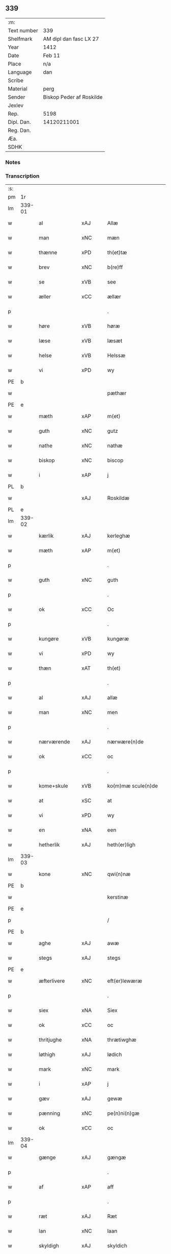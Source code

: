 ** 339
| :m:         |                          |
| Text number | 339                      |
| Shelfmark   | AM dipl dan fasc LX 27   |
| Year        | 1412                     |
| Date        | Feb 11                   |
| Place       | n/a                      |
| Language    | dan                      |
| Scribe      |                          |
| Material    | perg                     |
| Sender      | Biskop Peder af Roskilde |
| Jexlev      |                          |
| Rep.        | 5198                     |
| Dipl. Dan.  | 14120211001              |
| Reg. Dan.   |                          |
| Æa.         |                          |
| SDHK        |                          |

*** Notes


*** Transcription
| :s: |        |               |     |   |   |                      |                |   |   |   |   |     |   |   |   |        |
| pm  | 1r     |               |     |   |   |                      |                |   |   |   |   |     |   |   |   |        |
| lm  | 339-01 |               |     |   |   |                      |                |   |   |   |   |     |   |   |   |        |
| w   |        | al            | xAJ |   |   | Allæ                 | Allæ           |   |   |   |   | dan |   |   |   | 339-01 |
| w   |        | man           | xNC |   |   | mæn                  | mæ            |   |   |   |   | dan |   |   |   | 339-01 |
| w   |        | thænne        | xPD |   |   | th(et)tæ             | th̅ꝫtæ          |   |   |   |   | dan |   |   |   | 339-01 |
| w   |        | brev          | xNC |   |   | b(re)ff              | b̅ff            |   |   |   |   | dan |   |   |   | 339-01 |
| w   |        | se            | xVB |   |   | see                  | ſee            |   |   |   |   | dan |   |   |   | 339-01 |
| w   |        | æller         | xCC |   |   | ællær                | ællær          |   |   |   |   | dan |   |   |   | 339-01 |
| p   |        |               |     |   |   | .                    | .              |   |   |   |   | dan |   |   |   | 339-01 |
| w   |        | høre          | xVB |   |   | høræ                 | høꝛæ           |   |   |   |   | dan |   |   |   | 339-01 |
| w   |        | læse          | xVB |   |   | læsæt                | læſæt          |   |   |   |   | dan |   |   |   | 339-01 |
| w   |        | helse         | xVB |   |   | Helssæ               | Helſſæ         |   |   |   |   | dan |   |   |   | 339-01 |
| w   |        | vi            | xPD |   |   | wy                   | wẏ             |   |   |   |   | dan |   |   |   | 339-01 |
| PE  | b      |               |     |   |   |                      |                |   |   |   |   |     |   |   |   |        |
| w   |        |               |     |   |   | pæthær               | pæthær         |   |   |   |   | dan |   |   |   | 339-01 |
| PE  | e      |               |     |   |   |                      |                |   |   |   |   |     |   |   |   |        |
| w   |        | mæth          | xAP |   |   | m(et)                | mꝫ             |   |   |   |   | dan |   |   |   | 339-01 |
| w   |        | guth          | xNC |   |   | gutz                 | gutz           |   |   |   |   | dan |   |   |   | 339-01 |
| w   |        | nathe         | xNC |   |   | nathæ                | nathæ          |   |   |   |   | dan |   |   |   | 339-01 |
| w   |        | biskop        | xNC |   |   | biscop               | bıſcop         |   |   |   |   | dan |   |   |   | 339-01 |
| w   |        | i             | xAP |   |   | j                    | j              |   |   |   |   | dan |   |   |   | 339-01 |
| PL  | b      |               |     |   |   |                      |                |   |   |   |   |     |   |   |   |        |
| w   |        |               | xAJ |   |   | Roskildæ             | Roſkıldæ       |   |   |   |   | dan |   |   |   | 339-01 |
| PL  | e      |               |     |   |   |                      |                |   |   |   |   |     |   |   |   |        |
| lm  | 339-02 |               |     |   |   |                      |                |   |   |   |   |     |   |   |   |        |
| w   |        | kærlik        | xAJ |   |   | kerleghæ             | kerleghæ       |   |   |   |   | dan |   |   |   | 339-02 |
| w   |        | mæth          | xAP |   |   | m(et)                | mꝫ             |   |   |   |   | dan |   |   |   | 339-02 |
| p   |        |               |     |   |   | .                    | .              |   |   |   |   | dan |   |   |   | 339-02 |
| w   |        | guth          | xNC |   |   | guth                 | guth           |   |   |   |   | dan |   |   |   | 339-02 |
| p   |        |               |     |   |   | .                    | .              |   |   |   |   | dan |   |   |   | 339-02 |
| w   |        | ok            | xCC |   |   | Oc                   | Oc             |   |   |   |   | dan |   |   |   | 339-02 |
| p   |        |               |     |   |   | .                    | .              |   |   |   |   | dan |   |   |   | 339-02 |
| w   |        | kungøre       | xVB |   |   | kungøræ              | kungøꝛæ        |   |   |   |   | dan |   |   |   | 339-02 |
| w   |        | vi            | xPD |   |   | wy                   | wy             |   |   |   |   | dan |   |   |   | 339-02 |
| w   |        | thæn          | xAT |   |   | th(et)               | thꝫ            |   |   |   |   | dan |   |   |   | 339-02 |
| p   |        |               |     |   |   | .                    | .              |   |   |   |   | dan |   |   |   | 339-02 |
| w   |        | al            | xAJ |   |   | allæ                 | allæ           |   |   |   |   | dan |   |   |   | 339-02 |
| w   |        | man           | xNC |   |   | men                  | me            |   |   |   |   | dan |   |   |   | 339-02 |
| p   |        |               |     |   |   | .                    | .              |   |   |   |   | dan |   |   |   | 339-02 |
| w   |        | nærværende    | xAJ |   |   | nærwære(n)de         | nærwæꝛe̅de      |   |   |   |   | dan |   |   |   | 339-02 |
| w   |        | ok            | xCC |   |   | oc                   | oc             |   |   |   |   | dan |   |   |   | 339-02 |
| p   |        |               |     |   |   | .                    | .              |   |   |   |   | dan |   |   |   | 339-02 |
| w   |        | kome+skule    | xVB |   |   | ko(m)mæ scule(n)de   | ko̅mæ ſcule̅de   |   |   |   |   | dan |   |   |   | 339-02 |
| w   |        | at            | xSC |   |   | at                   | at             |   |   |   |   | dan |   |   |   | 339-02 |
| w   |        | vi            | xPD |   |   | wy                   | wẏ             |   |   |   |   | dan |   |   |   | 339-02 |
| w   |        | en            | xNA |   |   | een                  | ee            |   |   |   |   | dan |   |   |   | 339-02 |
| w   |        | hetherlik     | xAJ |   |   | heth(er)ligh         | hethligh      |   |   |   |   | dan |   |   |   | 339-02 |
| lm  | 339-03 |               |     |   |   |                      |                |   |   |   |   |     |   |   |   |        |
| w   |        | kone          | xNC |   |   | qwi(n)næ             | qwı̅næ          |   |   |   |   | dan |   |   |   | 339-03 |
| PE  | b      |               |     |   |   |                      |                |   |   |   |   |     |   |   |   |        |
| w   |        |               |     |   |   | kerstinæ             | kerſtınæ       |   |   |   |   | dan |   |   |   | 339-03 |
| PE  | e      |               |     |   |   |                      |                |   |   |   |   |     |   |   |   |        |
| p   |        |               |     |   |   | /                    | /              |   |   |   |   | dan |   |   |   | 339-03 |
| PE  | b      |               |     |   |   |                      |                |   |   |   |   |     |   |   |   |        |
| w   |        | aghe          | xAJ |   |   | awæ                  | awæ            |   |   |   |   | dan |   |   |   | 339-03 |
| w   |        | stegs         | xAJ |   |   | stegs                | ſteg          |   |   |   |   | dan |   |   |   | 339-03 |
| PE  | e      |               |     |   |   |                      |                |   |   |   |   |     |   |   |   |        |
| w   |        | æfterlivere   | xNC |   |   | eft(er)lewæræ        | eftlewæræ     |   |   |   |   | dan |   |   |   | 339-03 |
| p   |        |               |     |   |   | .                    | .              |   |   |   |   | dan |   |   |   | 339-03 |
| w   |        | siex          | xNA |   |   | Siex                 | iex           |   |   |   |   | dan |   |   |   | 339-03 |
| w   |        | ok            | xCC |   |   | oc                   | oc             |   |   |   |   | dan |   |   |   | 339-03 |
| w   |        | thritjughe    | xNA |   |   | thrætiwghæ           | thrætıwghæ     |   |   |   |   | dan |   |   |   | 339-03 |
| w   |        | løthigh       | xAJ |   |   | lødich               | lødıch         |   |   |   |   | dan |   |   |   | 339-03 |
| w   |        | mark          | xNC |   |   | mark                 | mark           |   |   |   |   | dan |   |   |   | 339-03 |
| w   |        | i             | xAP |   |   | j                    | j              |   |   |   |   | dan |   |   |   | 339-03 |
| w   |        | gæv           | xAJ |   |   | gewæ                 | gewæ           |   |   |   |   | dan |   |   |   | 339-03 |
| w   |        | pænning       | xNC |   |   | pe(n)ni(n)gæ         | pe̅nı̅gæ         |   |   |   |   | dan |   |   |   | 339-03 |
| w   |        | ok            | xCC |   |   | oc                   | oc             |   |   |   |   | dan |   |   |   | 339-03 |
| lm  | 339-04 |               |     |   |   |                      |                |   |   |   |   |     |   |   |   |        |
| w   |        | gænge         | xAJ |   |   | gængæ                | gængæ          |   |   |   |   | dan |   |   |   | 339-04 |
| p   |        |               |     |   |   | .                    | .              |   |   |   |   | dan |   |   |   | 339-04 |
| w   |        | af            | xAP |   |   | aff                  | aff            |   |   |   |   | dan |   |   |   | 339-04 |
| p   |        |               |     |   |   | .                    | .              |   |   |   |   | dan |   |   |   | 339-04 |
| w   |        | ræt           | xAJ |   |   | Ræt                  | Ræt            |   |   |   |   | dan |   |   |   | 339-04 |
| w   |        | lan           | xNC |   |   | laan                 | laa           |   |   |   |   | dan |   |   |   | 339-04 |
| w   |        | skyldigh      | xAJ |   |   | skyldich             | ſkyldıch       |   |   |   |   | dan |   |   |   | 339-04 |
| w   |        | at            | xIM |   |   | at                   | at             |   |   |   |   | dan |   |   |   | 339-04 |
| p   |        |               |     |   |   | .                    | .              |   |   |   |   | dan |   |   |   | 339-04 |
| w   |        | være          | xVB |   |   | waræ                 | waræ           |   |   |   |   | dan |   |   |   | 339-04 |
| p   |        |               |     |   |   | .                    | .              |   |   |   |   | dan |   |   |   | 339-04 |
| w   |        | i             | xAP |   |   | j                    | j              |   |   |   |   | dan |   |   |   | 339-04 |
| w   |        | sva           | xAV |   |   | Swo                  | wo            |   |   |   |   | dan |   |   |   | 339-04 |
| p   |        |               |     |   |   | .                    | .              |   |   |   |   | dan |   |   |   | 339-04 |
| w   |        | mate          | xNC |   |   | modæ                 | modæ           |   |   |   |   | dan |   |   |   | 339-04 |
| p   |        |               |     |   |   | .                    | .              |   |   |   |   | dan |   |   |   | 339-04 |
| w   |        | at            | xCS |   |   | at                   | at             |   |   |   |   | dan |   |   |   | 339-04 |
| p   |        |               |     |   |   | .                    | .              |   |   |   |   | dan |   |   |   | 339-04 |
| w   |        | vi            | xPD |   |   | wy                   | wẏ             |   |   |   |   | dan |   |   |   | 339-04 |
| w   |        | æller         | xCC |   |   | ællær                | ællær          |   |   |   |   | dan |   |   |   | 339-04 |
| w   |        | var           | xPD |   |   | woræ                 | woræ           |   |   |   |   | dan |   |   |   | 339-04 |
| p   |        |               |     |   |   | .                    | .              |   |   |   |   | dan |   |   |   | 339-04 |
| w   |        | æfterkomere   | xNC |   |   | eft(er)ko(m)mæræ     | eftko̅mæræ     |   |   |   |   | dan |   |   |   | 339-04 |
| w   |        | hun           | xPD |   |   | he(n)ne              | he̅ne           |   |   |   |   | dan |   |   |   | 339-04 |
| w   |        | æller         | xCC |   |   | ællær                | ællær          |   |   |   |   | dan |   |   |   | 339-04 |
| lm  | 339-05 |               |     |   |   |                      |                |   |   |   |   |     |   |   |   |        |
| w   |        | hun           | xPD |   |   | he(n)næs             | he̅næ          |   |   |   |   | dan |   |   |   | 339-05 |
| w   |        | arving        | xNC |   |   | arwi(n)ngæ           | arwı̅ngæ        |   |   |   |   | dan |   |   |   | 339-05 |
| p   |        |               |     |   |   | .                    | .              |   |   |   |   | dan |   |   |   | 339-05 |
| w   |        | skule         | xVB |   |   | sculæ                | ſculæ          |   |   |   |   | dan |   |   |   | 339-05 |
| w   |        | berethe       | xVB |   |   | berethæ              | berethæ        |   |   |   |   | dan |   |   |   | 339-05 |
| w   |        | ok            | xCC |   |   | oc                   | oc             |   |   |   |   | dan |   |   |   | 339-05 |
| p   |        |               |     |   |   | .                    | .              |   |   |   |   | dan |   |   |   | 339-05 |
| w   |        | betale        | xVB |   |   | betalæ               | betalæ         |   |   |   |   | dan |   |   |   | 339-05 |
| w   |        | thæn          | xAT |   |   | the                  | the            |   |   |   |   | dan |   |   |   | 339-05 |
| p   |        |               |     |   |   | .                    | .              |   |   |   |   | dan |   |   |   | 339-05 |
| w   |        | fornævnd      | xAJ |   |   | for(nefnde)          | foꝛͩͤ            |   |   |   |   | dan |   |   |   | 339-05 |
| p   |        |               |     |   |   | .                    | .              |   |   |   |   | dan |   |   |   | 339-05 |
| w   |        | pænning       | xNC |   |   | pe(n)ni(n)gæ         | pe̅nı̅gæ         |   |   |   |   | dan |   |   |   | 339-05 |
| w   |        | sankte        | xAJ |   |   | Sanctæ               | anctæ         |   |   |   |   | dan |   |   |   | 339-05 |
| w   |        |               | xNP |   |   | michiæls             | michıæl       |   |   |   |   | dan |   |   |   | 339-05 |
| w   |        | dagh          | xNC |   |   | daw                  | daw            |   |   |   |   | dan |   |   |   | 339-05 |
| p   |        |               |     |   |   | .                    | .              |   |   |   |   | dan |   |   |   | 339-05 |
| w   |        | sum           | xAV |   |   | som                  | ſom            |   |   |   |   | dan |   |   |   | 339-05 |
| w   |        | nu            | xAV |   |   | nw                   | nw             |   |   |   |   | dan |   |   |   | 339-05 |
| p   |        |               |     |   |   | .                    | .              |   |   |   |   | dan |   |   |   | 339-05 |
| w   |        | næst          | xAJ |   |   | næst                 | næſt           |   |   |   |   | dan |   |   |   | 339-05 |
| lm  | 339-06 |               |     |   |   |                      |                |   |   |   |   |     |   |   |   |        |
| w   |        | kome          | xVB |   |   | ko(m)mær             | ko̅mær          |   |   |   |   | dan |   |   |   | 339-06 |
| p   |        |               |     |   |   | .                    | .              |   |   |   |   | dan |   |   |   | 339-06 |
| w   |        | for           | xAP |   |   | for                  | foꝛ            |   |   |   |   | dan |   |   |   | 339-06 |
| w   |        | hvilik        | xPD |   |   | hwilkæ               | hwilkæ         |   |   |   |   | dan |   |   |   | 339-06 |
| p   |        |               |     |   |   | .                    | .              |   |   |   |   | dan |   |   |   | 339-06 |
| w   |        | pænning       | xNC |   |   | pe(n)ni(n)gæ         | pe̅nı̅gæ         |   |   |   |   | dan |   |   |   | 339-06 |
| w   |        | pantsætje     | xVB |   |   | Pantsættæ            | Pantſættæ      |   |   |   |   | dan |   |   |   | 339-06 |
| w   |        | vi            | xPD |   |   | wy                   | wẏ             |   |   |   |   | dan |   |   |   | 339-06 |
| w   |        | mæth          | xAP |   |   | m(et)                | mꝫ             |   |   |   |   | dan |   |   |   | 339-06 |
| p   |        |               |     |   |   | .                    | .              |   |   |   |   | dan |   |   |   | 339-06 |
| w   |        | thænne        | xAT |   |   | th(et)tæ             | th̅ꝫtæ          |   |   |   |   | dan |   |   |   | 339-06 |
| w   |        | var           | xPD |   |   | wort                 | woꝛt           |   |   |   |   | dan |   |   |   | 339-06 |
| p   |        |               |     |   |   | .                    | .              |   |   |   |   | dan |   |   |   | 339-06 |
| w   |        | open          | xAJ |   |   | opnæ                 | opnæ           |   |   |   |   | dan |   |   |   | 339-06 |
| w   |        | brev          | xNC |   |   | b(re)ff              | b̅ff            |   |   |   |   | dan |   |   |   | 339-06 |
| p   |        |               |     |   |   | .                    | .              |   |   |   |   | dan |   |   |   | 339-06 |
| w   |        | fornævnd      | xAJ |   |   | for(nefnde)          | foꝛͩͤ            |   |   |   |   | dan |   |   |   | 339-06 |
| p   |        |               |     |   |   | .                    | .              |   |   |   |   | dan |   |   |   | 339-06 |
| PE  | b      |               |     |   |   |                      |                |   |   |   |   |     |   |   |   |        |
| w   |        |               |     |   |   | kerstinæ             | kerſtinæ       |   |   |   |   | dan |   |   |   | 339-06 |
| w   |        |               |     |   |   | awæs                 | awæ           |   |   |   |   | dan |   |   |   | 339-06 |
| PE  | e      |               |     |   |   |                      |                |   |   |   |   |     |   |   |   |        |
| w   |        | var           | xPD |   |   | wort                 | woꝛt           |   |   |   |   | dan |   |   |   | 339-06 |
| lm  | 339-07 |               |     |   |   |                      |                |   |   |   |   |     |   |   |   |        |
| w   |        | goths         | xNC |   |   | gotz                 | gotz           |   |   |   |   | dan |   |   |   | 339-07 |
| w   |        | sva           | xAV |   |   | swo                  | ſwo            |   |   |   |   | dan |   |   |   | 339-07 |
| p   |        |               |     |   |   | .                    | .              |   |   |   |   | dan |   |   |   | 339-07 |
| w   |        | sum           | xAV |   |   | som                  | ſom            |   |   |   |   | dan |   |   |   | 339-07 |
| p   |        |               |     |   |   | .                    | .              |   |   |   |   | dan |   |   |   | 339-07 |
| w   |        | være          | xVB |   |   | ær                   | ær             |   |   |   |   | dan |   |   |   | 339-07 |
| p   |        |               |     |   |   | .                    | .              |   |   |   |   | dan |   |   |   | 339-07 |
| w   |        | en            | xNA |   |   | een                  | ee            |   |   |   |   | dan |   |   |   | 339-07 |
| w   |        | garth         | xNC |   |   | gardh                | gardh          |   |   |   |   | dan |   |   |   | 339-07 |
| w   |        | i             | xAP |   |   | j                    | j              |   |   |   |   | dan |   |   |   | 339-07 |
| PL  | b      |               |     |   |   |                      |                |   |   |   |   |     |   |   |   |        |
| w   |        |               |     |   |   | ølsiyæ               | ølſıẏæ         |   |   |   |   | dan |   |   |   | 339-07 |
| w   |        |               | xVB |   |   | maglæ                | maglæ          |   |   |   |   | dan |   |   |   | 339-07 |
| PL  | e      |               |     |   |   |                      |                |   |   |   |   |     |   |   |   |        |
| w   |        | i             | xAP |   |   | j                    | j              |   |   |   |   | dan |   |   |   | 339-07 |
| w   |        | hvilik        | xPD |   |   | hwilken              | hwılke        |   |   |   |   | dan |   |   |   | 339-07 |
| p   |        |               |     |   |   | .                    | .              |   |   |   |   | dan |   |   |   | 339-07 |
| w   |        | nu            | xAV |   |   | nw                   | nw             |   |   |   |   | dan |   |   |   | 339-07 |
| p   |        |               |     |   |   | .                    | .              |   |   |   |   | dan |   |   |   | 339-07 |
| w   |        | i             | xAP |   |   | j                    | j              |   |   |   |   | dan |   |   |   | 339-07 |
| w   |        | bo            | xVB |   |   | boor                 | booꝛ           |   |   |   |   | dan |   |   |   | 339-07 |
| PE  | b      |               |     |   |   |                      |                |   |   |   |   |     |   |   |   |        |
| w   |        |               |     |   |   | Jens                 | Jen           |   |   |   |   | dan |   |   |   | 339-07 |
| w   |        |               |     |   |   | patherss(øn).        | patherſ.      |   |   |   |   | dan |   |   |   | 339-07 |
| PE  | e      |               |     |   |   |                      |                |   |   |   |   |     |   |   |   |        |
| p   |        |               |     |   |   | /                    | /              |   |   |   |   | dan |   |   |   | 339-07 |
| w   |        | ok            | xCC |   |   | oc                   | oc             |   |   |   |   | dan |   |   |   | 339-07 |
| p   |        |               |     |   |   | .                    | .              |   |   |   |   | dan |   |   |   | 339-07 |
| w   |        | tvo           | xNA |   |   | two                  | two            |   |   |   |   | dan |   |   |   | 339-07 |
| p   |        |               |     |   |   | .                    | .              |   |   |   |   | dan |   |   |   | 339-07 |
| lm  | 339-08 |               |     |   |   |                      |                |   |   |   |   |     |   |   |   |        |
| w   |        | garth         | xNC |   |   | garthæ               | garthæ         |   |   |   |   | dan |   |   |   | 339-08 |
| p   |        |               |     |   |   | .                    | .              |   |   |   |   | dan |   |   |   | 339-08 |
| w   |        | i             | xAP |   |   | j                    | j              |   |   |   |   | dan |   |   |   | 339-08 |
| PL  | b      |               |     |   |   |                      |                |   |   |   |   |     |   |   |   |        |
| w   |        |               |     |   |   | skentswith           | ſkentſwith     |   |   |   |   | dan |   |   |   | 339-08 |
| w   |        |               |     |   |   | maglæ                | magl̅æ          |   |   |   |   | dan |   |   |   | 339-08 |
| PL  | e      |               |     |   |   |                      |                |   |   |   |   |     |   |   |   |        |
| w   |        | i             | xAP |   |   | j                    | j              |   |   |   |   | dan |   |   |   | 339-08 |
| w   |        | en            | xNA |   |   | een                  | ee            |   |   |   |   | dan |   |   |   | 339-08 |
| p   |        |               |     |   |   | .                    | .              |   |   |   |   | dan |   |   |   | 339-08 |
| w   |        | bo            | xVB |   |   | boor                 | booꝛ           |   |   |   |   | dan |   |   |   | 339-08 |
| PE  | b      |               |     |   |   |                      |                |   |   |   |   |     |   |   |   |        |
| w   |        |               |     |   |   | Jon                  | Jo            |   |   |   |   | dan |   |   |   | 339-08 |
| p   |        |               |     |   |   | .                    | .              |   |   |   |   | dan |   |   |   | 339-08 |
| w   |        | thythisk      | xAJ |   |   | thyisk               | thyiſk         |   |   |   |   | dan |   |   |   | 339-08 |
| PE  | e      |               |     |   |   |                      |                |   |   |   |   |     |   |   |   |        |
| p   |        |               |     |   |   | .                    | .              |   |   |   |   | dan |   |   |   | 339-08 |
| w   |        | ok            | xCC |   |   | oc                   | oc             |   |   |   |   | dan |   |   |   | 339-08 |
| p   |        |               |     |   |   | .                    | .              |   |   |   |   | dan |   |   |   | 339-08 |
| w   |        | i             | xAP |   |   | j                    | j              |   |   |   |   | dan |   |   |   | 339-08 |
| w   |        | thæn          | xAT |   |   | then                 | then           |   |   |   |   | dan |   |   |   | 339-08 |
| w   |        | anner         | xPD |   |   | an(n)æn              | an̅æn           |   |   |   |   | dan |   |   |   | 339-08 |
| PE  | b      |               |     |   |   |                      |                |   |   |   |   |     |   |   |   |        |
| w   |        |               |     |   |   | Jngemar              | Jngemar        |   |   |   |   | dan |   |   |   | 339-08 |
| PE  | e      |               |     |   |   |                      |                |   |   |   |   |     |   |   |   |        |
| w   |        | mæth          | xAP |   |   | meth                 | eth           |   |   |   |   | dan |   |   |   | 339-08 |
| p   |        |               |     |   |   | .                    | .              |   |   |   |   | dan |   |   |   | 339-08 |
| w   |        | al            | xAJ |   |   | all                  | all            |   |   |   |   | dan |   |   |   | 339-08 |
| p   |        |               |     |   |   | .                    | .              |   |   |   |   | dan |   |   |   | 339-08 |
| lm  | 339-09 |               |     |   |   |                      |                |   |   |   |   |     |   |   |   |        |
| w   |        | thæn          | xPD |   |   | thes                 | the           |   |   |   |   | dan |   |   |   | 339-09 |
| p   |        |               |     |   |   | .                    | .              |   |   |   |   | dan |   |   |   | 339-09 |
| w   |        | goths         | xNC |   |   | gotz                 | gotz           |   |   |   |   | dan |   |   |   | 339-09 |
| p   |        |               |     |   |   | .                    | .              |   |   |   |   | dan |   |   |   | 339-09 |
| w   |        | tillægjelse   | xNC |   |   | tilliggelssæ         | tıllıggelſſæ   |   |   |   |   | dan |   |   |   | 339-09 |
| w   |        | sva           | xAV |   |   | swo                  | ſwo            |   |   |   |   | dan |   |   |   | 339-09 |
| w   |        | sum           | xAV |   |   | so(m)                | ſo̅             |   |   |   |   | dan |   |   |   | 339-09 |
| p   |        |               |     |   |   | .                    | .              |   |   |   |   | dan |   |   |   | 339-09 |
| w   |        | være          | xVB |   |   | ær                   | ær             |   |   |   |   | dan |   |   |   | 339-09 |
| p   |        |               |     |   |   | .                    | .              |   |   |   |   | dan |   |   |   | 339-09 |
| w   |        | aker          | xNC |   |   | aghær                | aghær          |   |   |   |   | dan |   |   |   | 339-09 |
| p   |        |               |     |   |   | .                    | .              |   |   |   |   | dan |   |   |   | 339-09 |
| w   |        | ok            | xCC |   |   | oc                   | oc             |   |   |   |   | dan |   |   |   | 339-09 |
| p   |        |               |     |   |   | .                    | .              |   |   |   |   | dan |   |   |   | 339-09 |
| w   |        | æng           | xNC |   |   | æng                  | æng            |   |   |   |   | dan |   |   |   | 339-09 |
| p   |        |               |     |   |   | .                    | .              |   |   |   |   | dan |   |   |   | 339-09 |
| w   |        | skogh         | xNC |   |   | skow                 | ſkow           |   |   |   |   | dan |   |   |   | 339-09 |
| p   |        |               |     |   |   | .                    | .              |   |   |   |   | dan |   |   |   | 339-09 |
| w   |        | ok            | xCC |   |   | oc                   | oc             |   |   |   |   | dan |   |   |   | 339-09 |
| p   |        |               |     |   |   | .                    | .              |   |   |   |   | dan |   |   |   | 339-09 |
| w   |        | fiskevatn     | xNC |   |   | fiskæwatn            | fiſkæwa̅tn      |   |   |   |   | dan |   |   |   | 339-09 |
| w   |        | vat           | xAJ |   |   | wot                  | wot            |   |   |   |   | dan |   |   |   | 339-09 |
| p   |        |               |     |   |   | .                    | .              |   |   |   |   | dan |   |   |   | 339-09 |
| w   |        | ok            | xCC |   |   | oc                   | oc             |   |   |   |   | dan |   |   |   | 339-09 |
| p   |        |               |     |   |   | .                    | .              |   |   |   |   | dan |   |   |   | 339-09 |
| w   |        | thyr          | xAJ |   |   | thiwrt               | thiwrt         |   |   |   |   | dan |   |   |   | 339-09 |
| w   |        | hva           | xPD |   |   | hwat                 | hwat           |   |   |   |   | dan |   |   |   | 339-09 |
| lm  | 339-10 |               |     |   |   |                      |                |   |   |   |   |     |   |   |   |        |
| w   |        | thæn          | xAT |   |   | th(et)               | thꝫ            |   |   |   |   | dan |   |   |   | 339-10 |
| p   |        |               |     |   |   | .                    | .              |   |   |   |   | dan |   |   |   | 339-10 |
| w   |        | hældst        | xAV |   |   | helst                | helſt          |   |   |   |   | dan |   |   |   | 339-10 |
| p   |        |               |     |   |   | .                    | .              |   |   |   |   | dan |   |   |   | 339-10 |
| w   |        | hete          | xVB |   |   | hedær                | hedær          |   |   |   |   | dan |   |   |   | 339-10 |
| w   |        | æller         | xCC |   |   | æll(er)              | æll           |   |   |   |   | dan |   |   |   | 339-10 |
| w   |        | være          | xVB |   |   | ær                   | ær             |   |   |   |   | dan |   |   |   | 339-10 |
| p   |        |               |     |   |   | .                    | .              |   |   |   |   | dan |   |   |   | 339-10 |
| w   |        | ænge          | xPD |   |   | engte                | engte          |   |   |   |   | dan |   |   |   | 339-10 |
| p   |        |               |     |   |   | .                    | .              |   |   |   |   | dan |   |   |   | 339-10 |
| w   |        | undentaken    | xAJ |   |   | wndæntaghæt          | wndæntaghæt    |   |   |   |   | dan |   |   |   | 339-10 |
| w   |        | mæth          | xAP |   |   | meth                 | eth           |   |   |   |   | dan |   |   |   | 339-10 |
| p   |        |               |     |   |   | .                    | .              |   |   |   |   | dan |   |   |   | 339-10 |
| w   |        | svadan        | xAV |   |   | swo. daan            | ſwo. daa      |   |   |   |   | dan |   |   |   | 339-10 |
| w   |        | vilkor        | xNC |   |   | wilkoor              | wilkooꝛ        |   |   |   |   | dan |   |   |   | 339-10 |
| p   |        |               |     |   |   | .                    | .              |   |   |   |   | dan |   |   |   | 339-10 |
| w   |        | at            | xCS |   |   | at                   | at             |   |   |   |   | dan |   |   |   | 339-10 |
| p   |        |               |     |   |   | .                    | .              |   |   |   |   | dan |   |   |   | 339-10 |
| w   |        | være          | xVB |   |   | ær                   | ær             |   |   |   |   | dan |   |   |   | 339-10 |
| w   |        | thæn          | xAT |   |   | th(et)               | thꝫ            |   |   |   |   | dan |   |   |   | 339-10 |
| p   |        |               |     |   |   | .                    | .              |   |   |   |   | dan |   |   |   | 339-10 |
| w   |        | sva           | xAV |   |   | swo                  | ſwo            |   |   |   |   | dan |   |   |   | 339-10 |
| w   |        | at            | xCS |   |   | at                   | at             |   |   |   |   | dan |   |   |   | 339-10 |
| w   |        | vi            | xPD |   |   | wy                   | wẏ             |   |   |   |   | dan |   |   |   | 339-10 |
| lm  | 339-11 |               |     |   |   |                      |                |   |   |   |   |     |   |   |   |        |
| w   |        | thæn          | xAT |   |   | the                  | the            |   |   |   |   | dan |   |   |   | 339-11 |
| p   |        |               |     |   |   | .                    | .              |   |   |   |   | dan |   |   |   | 339-11 |
| w   |        | pænning       | xNC |   |   | pe(n)ni(n)gæ         | pe̅nı̅gæ         |   |   |   |   | dan |   |   |   | 339-11 |
| p   |        |               |     |   |   | /                    | /              |   |   |   |   | dan |   |   |   | 339-11 |
| w   |        | hun           | xPD |   |   | he(n)ne              | he̅ne           |   |   |   |   | dan |   |   |   | 339-11 |
| w   |        | ække          | xAV |   |   | ekke                 | ekke           |   |   |   |   | dan |   |   |   | 339-11 |
| p   |        |               |     |   |   | .                    | .              |   |   |   |   | dan |   |   |   | 339-11 |
| w   |        | betale        | xVB |   |   | betalæ               | betalæ         |   |   |   |   | dan |   |   |   | 339-11 |
| w   |        | upa           | xAP |   |   | pa                   | pa             |   |   |   |   | dan |   |   |   | 339-11 |
| p   |        |               |     |   |   | .                    | .              |   |   |   |   | dan |   |   |   | 339-11 |
| w   |        | thæn          | xAT |   |   | then                 | then           |   |   |   |   | dan |   |   |   | 339-11 |
| p   |        |               |     |   |   | .                    | .              |   |   |   |   | dan |   |   |   | 339-11 |
| w   |        | fornævnd      | xAJ |   |   | for(nefnde)          | foꝛͩͤ            |   |   |   |   | dan |   |   |   | 339-11 |
| w   |        | tith          | xNC |   |   | tiith                | tiith          |   |   |   |   | dan |   |   |   | 339-11 |
| w   |        | sum           | xPD |   |   | so(m)                | ſo̅             |   |   |   |   | dan |   |   |   | 339-11 |
| w   |        | fyr           | xAV |   |   | for(e)               | for           |   |   |   |   | dan |   |   |   | 339-11 |
| p   |        |               |     |   |   | .                    | .              |   |   |   |   | dan |   |   |   | 339-11 |
| w   |        | være          | xVB |   |   | ær                   | ær             |   |   |   |   | dan |   |   |   | 339-11 |
| w   |        | sæghje        | xVB |   |   | sact                 | ſact           |   |   |   |   | dan |   |   |   | 339-11 |
| p   |        |               |     |   |   | /                    | /              |   |   |   |   | dan |   |   |   | 339-11 |
| w   |        | tha           | xAV |   |   | tha                  | tha            |   |   |   |   | dan |   |   |   | 339-11 |
| w   |        | give          | xVB |   |   | giwæ                 | giwæ           |   |   |   |   | dan |   |   |   | 339-11 |
| w   |        | vi            | xPD |   |   | wy                   | wẏ             |   |   |   |   | dan |   |   |   | 339-11 |
| w   |        | hun           | xPD |   |   | he(n)ne              | he̅ne           |   |   |   |   | dan |   |   |   | 339-11 |
| p   |        |               |     |   |   | .                    | .              |   |   |   |   | dan |   |   |   | 339-11 |
| w   |        | ful           | xAJ |   |   | full                 | full           |   |   |   |   | dan |   |   |   | 339-11 |
| p   |        |               |     |   |   | .                    | .              |   |   |   |   | dan |   |   |   | 339-11 |
| w   |        | makt          | xNC |   |   | mact                 | mact           |   |   |   |   | dan |   |   |   | 339-11 |
| lm  | 339-12 |               |     |   |   |                      |                |   |   |   |   |     |   |   |   |        |
| w   |        | up            | xAV |   |   | op                   | op             |   |   |   |   | dan |   |   |   | 339-12 |
| w   |        | at            | xIM |   |   | at                   | at             |   |   |   |   | dan |   |   |   | 339-12 |
| p   |        |               |     |   |   | .                    | .              |   |   |   |   | dan |   |   |   | 339-12 |
| w   |        | bære          | xVB |   |   | bæræ                 | bæræ           |   |   |   |   | dan |   |   |   | 339-12 |
| p   |        |               |     |   |   | .                    | .              |   |   |   |   | dan |   |   |   | 339-12 |
| w   |        | landgilde     | xNC |   |   | landgilde            | landgılde      |   |   |   |   | dan |   |   |   | 339-12 |
| w   |        | frukt         | xNC |   |   | fruct                | fruct          |   |   |   |   | dan |   |   |   | 339-12 |
| p   |        |               |     |   |   | .                    | .              |   |   |   |   | dan |   |   |   | 339-12 |
| w   |        | ok            | xCC |   |   | oc                   | oc             |   |   |   |   | dan |   |   |   | 339-12 |
| p   |        |               |     |   |   | .                    | .              |   |   |   |   | dan |   |   |   | 339-12 |
| w   |        | skyld         | xNC |   |   | skyld                | ſkyld          |   |   |   |   | dan |   |   |   | 339-12 |
| w   |        | ok            | xCC |   |   | oc                   | oc             |   |   |   |   | dan |   |   |   | 339-12 |
| p   |        |               |     |   |   | .                    | .              |   |   |   |   | dan |   |   |   | 339-12 |
| w   |        | hva           | xPD |   |   | hwat                 | hwat           |   |   |   |   | dan |   |   |   | 339-12 |
| w   |        | thæn          | xAT |   |   | th(et)               | thꝫ            |   |   |   |   | dan |   |   |   | 339-12 |
| w   |        | fornævnd      | xAJ |   |   | for(nefde)           | foꝛͩͤ            |   |   |   |   | dan |   |   |   | 339-12 |
| w   |        | goths         | xNC |   |   | gotz                 | gotz           |   |   |   |   | dan |   |   |   | 339-12 |
| w   |        | rænte         | xNC |   |   | Ræntæ                | Ræntæ          |   |   |   |   | dan |   |   |   | 339-12 |
| w   |        | kunne         | xVB |   |   | kan                  | ka            |   |   |   |   | dan |   |   |   | 339-12 |
| w   |        | sva           | xAV |   |   | Swo                  | wo            |   |   |   |   | dan |   |   |   | 339-12 |
| w   |        | længe         | xAV |   |   | lenge                | lenge          |   |   |   |   | dan |   |   |   | 339-12 |
| p   |        |               |     |   |   | .                    | .              |   |   |   |   | dan |   |   |   | 339-12 |
| w   |        | til           | xAP |   |   | til                  | til            |   |   |   |   | dan |   |   |   | 339-12 |
| w   |        | vi            | xPD |   |   | wy                   | wy             |   |   |   |   | dan |   |   |   | 339-12 |
| p   |        |               |     |   |   | .                    | .              |   |   |   |   | dan |   |   |   | 339-12 |
| lm  | 339-13 |               |     |   |   |                      |                |   |   |   |   |     |   |   |   |        |
| w   |        | æller         | xCC |   |   | æll(er)              | æll           |   |   |   |   | dan |   |   |   | 339-13 |
| p   |        |               |     |   |   | .                    | .              |   |   |   |   | dan |   |   |   | 339-13 |
| w   |        | var           | xPD |   |   | woræ                 | woꝛæ           |   |   |   |   | dan |   |   |   | 339-13 |
| p   |        |               |     |   |   | .                    | .              |   |   |   |   | dan |   |   |   | 339-13 |
| w   |        | æfterkomere   | xNC |   |   | eft(er)ko(m)mær(e)   | eftko̅mær     |   |   |   |   | dan |   |   |   | 339-13 |
| w   |        | thæn          | xAT |   |   | th(et)               | thꝫ            |   |   |   |   | dan |   |   |   | 339-13 |
| w   |        | fornævnd      | xAJ |   |   | for(nefnde)          | foꝛͩͤ            |   |   |   |   | dan |   |   |   | 339-13 |
| p   |        |               |     |   |   | .                    | .              |   |   |   |   | dan |   |   |   | 339-13 |
| w   |        | goths         | xNC |   |   | gotz                 | gotz           |   |   |   |   | dan |   |   |   | 339-13 |
| p   |        |               |     |   |   | .                    | .              |   |   |   |   | dan |   |   |   | 339-13 |
| w   |        | løse          | xVB |   |   | løsæ                 | løſæ           |   |   |   |   | dan |   |   |   | 339-13 |
| p   |        |               |     |   |   | .                    | .              |   |   |   |   | dan |   |   |   | 339-13 |
| w   |        | af            | xAP |   |   | aff                  | aff            |   |   |   |   | dan |   |   |   | 339-13 |
| w   |        | hun           | xPD |   |   | he(n)ne              | he̅ne           |   |   |   |   | dan |   |   |   | 339-13 |
| w   |        | æller         | xCC |   |   | æll(er)              | æll           |   |   |   |   | dan |   |   |   | 339-13 |
| p   |        |               |     |   |   | .                    | .              |   |   |   |   | dan |   |   |   | 339-13 |
| w   |        | hun           | xPD |   |   | he(n)næs             | he̅næ          |   |   |   |   | dan |   |   |   | 339-13 |
| p   |        |               |     |   |   | .                    | .              |   |   |   |   | dan |   |   |   | 339-13 |
| w   |        | arving        | xNC |   |   | arwi(n)gæ            | arwı̅gæ         |   |   |   |   | dan |   |   |   | 339-13 |
| p   |        |               |     |   |   | .                    | .              |   |   |   |   | dan |   |   |   | 339-13 |
| w   |        | ok            | xCC |   |   | Oc                   | Oc             |   |   |   |   | dan |   |   |   | 339-13 |
| p   |        |               |     |   |   | .                    | .              |   |   |   |   | dan |   |   |   | 339-13 |
| w   |        | thæn          | xAT |   |   | th(et)               | thꝫ            |   |   |   |   | dan |   |   |   | 339-13 |
| p   |        |               |     |   |   | .                    | .              |   |   |   |   | dan |   |   |   | 339-13 |
| w   |        | sum           | xPD |   |   | so(m)                | ſo̅             |   |   |   |   | dan |   |   |   | 339-13 |
| p   |        |               |     |   |   | .                    | .              |   |   |   |   | dan |   |   |   | 339-13 |
| w   |        |               |     |   |   |                      |                |   |   |   |   | dan |   |   |   | 339-13 |
| w   |        | upbære        | xVB |   |   | opbærs               | opbær         |   |   |   |   | dan |   |   |   | 339-13 |
| lm  | 339-14 |               |     |   |   |                      |                |   |   |   |   |     |   |   |   |        |
| w   |        | af            | xAP |   |   | aff                  | aff            |   |   |   |   | dan |   |   |   | 339-14 |
| p   |        |               |     |   |   | .                    | .              |   |   |   |   | dan |   |   |   | 339-14 |
| w   |        | thæn          | xAT |   |   | th(et)               | thꝫ            |   |   |   |   | dan |   |   |   | 339-14 |
| w   |        | goths         | xNC |   |   | gotz                 | gotz           |   |   |   |   | dan |   |   |   | 339-14 |
| w   |        | sum           | xPD |   |   | so(m)                | ſo̅             |   |   |   |   | dan |   |   |   | 339-14 |
| w   |        | fyr           | xAV |   |   | for(e)               | for           |   |   |   |   | dan |   |   |   | 339-14 |
| p   |        |               |     |   |   | .                    | .              |   |   |   |   | dan |   |   |   | 339-14 |
| w   |        | være          | xVB |   |   | ær                   | ær             |   |   |   |   | dan |   |   |   | 339-14 |
| w   |        | sæghje        | xVB |   |   | sact                 | ſact           |   |   |   |   | dan |   |   |   | 339-14 |
| p   |        |               |     |   |   | .                    | .              |   |   |   |   | dan |   |   |   | 339-14 |
| w   |        | skule         | xVB |   |   | scal                 | ſcal           |   |   |   |   | dan |   |   |   | 339-14 |
| w   |        | ænge          | xPD |   |   | engte                | engte          |   |   |   |   | dan |   |   |   | 339-14 |
| p   |        |               |     |   |   | .                    | .              |   |   |   |   | dan |   |   |   | 339-14 |
| w   |        | rekne         | xVB |   |   | Regnæs               | Regnæs         |   |   |   |   | dan |   |   |   | 339-14 |
| p   |        |               |     |   |   | .                    | .              |   |   |   |   | dan |   |   |   | 339-14 |
| w   |        | i             | xAP |   |   | j                    | j              |   |   |   |   | dan |   |   |   | 339-14 |
| w   |        | hovethpænning | xNC |   |   | howæthpe(n)ni(n)gænæ | howæthpe̅nı̅gænæ |   |   |   |   | dan |   |   |   | 339-14 |
| p   |        |               |     |   |   | .                    | .              |   |   |   |   | dan |   |   |   | 339-14 |
| w   |        | for           | xAP |   |   | for                  | foꝛ            |   |   |   |   | dan |   |   |   | 339-14 |
| p   |        |               |     |   |   | .                    | .              |   |   |   |   | dan |   |   |   | 339-14 |
| w   |        | thæn          | xAT |   |   | then                 | then           |   |   |   |   | dan |   |   |   | 339-14 |
| p   |        |               |     |   |   | .                    | .              |   |   |   |   | dan |   |   |   | 339-14 |
| w   |        | skat          | xNC |   |   | skathæ               | ſkathæ         |   |   |   |   | dan |   |   |   | 339-14 |
| w   |        | sum           | xPD |   |   | so(m)                | ſo̅             |   |   |   |   | dan |   |   |   | 339-14 |
| w   |        | hun           | xPD |   |   | hwn                  | hwn            |   |   |   |   | dan |   |   |   | 339-14 |
| lm  | 339-15 |               |     |   |   |                      |                |   |   |   |   |     |   |   |   |        |
| w   |        | thar          | xAV |   |   | th(er)               | th            |   |   |   |   | dan |   |   |   | 339-15 |
| w   |        | af            | xAP |   |   | aff                  | aff            |   |   |   |   | dan |   |   |   | 339-15 |
| w   |        | have          | xVB |   |   | hawæ                 | hawæ           |   |   |   |   | dan |   |   |   | 339-15 |
| w   |        | kunne         | xVB |   |   | kan                  | ka            |   |   |   |   | dan |   |   |   | 339-15 |
| p   |        |               |     |   |   | .                    | .              |   |   |   |   | dan |   |   |   | 339-15 |
| w   |        | at            | xCS |   |   | at                   | at             |   |   |   |   | dan |   |   |   | 339-15 |
| p   |        |               |     |   |   | .                    | .              |   |   |   |   | dan |   |   |   | 339-15 |
| w   |        | hun           | xPD |   |   | hwn                  | hw            |   |   |   |   | dan |   |   |   | 339-15 |
| w   |        | ække          | xAV |   |   | eke                  | eke            |   |   |   |   | dan |   |   |   | 339-15 |
| w   |        | fange         | xVB |   |   | fongær               | fongær         |   |   |   |   | dan |   |   |   | 339-15 |
| w   |        | thæn          | xAT |   |   | the                  | the            |   |   |   |   | dan |   |   |   | 339-15 |
| p   |        |               |     |   |   | .                    | .              |   |   |   |   | dan |   |   |   | 339-15 |
| w   |        | fornævnd      | xAJ |   |   | for(nefnde)          | foꝛͩͤ            |   |   |   |   | dan |   |   |   | 339-15 |
| p   |        |               |     |   |   | .                    | .              |   |   |   |   | dan |   |   |   | 339-15 |
| w   |        | pænning       | xNC |   |   | pe(n)ni(n)gæ         | pe̅nı̅gæ         |   |   |   |   | dan |   |   |   | 339-15 |
| p   |        |               |     |   |   | .                    | .              |   |   |   |   | dan |   |   |   | 339-15 |
| w   |        | upa           | xAP |   |   | pa                   | pa             |   |   |   |   | dan |   |   |   | 339-15 |
| p   |        |               |     |   |   | .                    | .              |   |   |   |   | dan |   |   |   | 339-15 |
| w   |        | thæn          | xAT |   |   | then                 | the           |   |   |   |   | dan |   |   |   | 339-15 |
| w   |        | tith          | xNC |   |   | tiith                | tiith          |   |   |   |   | dan |   |   |   | 339-15 |
| p   |        |               |     |   |   | .                    | .              |   |   |   |   | dan |   |   |   | 339-15 |
| w   |        | sum           | xPD |   |   | som                  | ſom            |   |   |   |   | dan |   |   |   | 339-15 |
| p   |        |               |     |   |   | .                    | .              |   |   |   |   | dan |   |   |   | 339-15 |
| w   |        | fyr           | xAV |   |   | for(e)               | for           |   |   |   |   | dan |   |   |   | 339-15 |
| p   |        |               |     |   |   | .                    | .              |   |   |   |   | dan |   |   |   | 339-15 |
| w   |        | være          | xVB |   |   | ær                   | ær             |   |   |   |   | dan |   |   |   | 339-15 |
| w   |        | sæghje        | xVB |   |   | Sact                 | act           |   |   |   |   | dan |   |   |   | 339-15 |
| lm  | 339-16 |               |     |   |   |                      |                |   |   |   |   |     |   |   |   |        |
| w   |        | ok            | xCC |   |   | Ok                   | Ok             |   |   |   |   | dan |   |   |   | 339-16 |
| p   |        |               |     |   |   | .                    | .              |   |   |   |   | dan |   |   |   | 339-16 |
| w   |        | til           | xAP |   |   | til                  | til            |   |   |   |   | dan |   |   |   | 339-16 |
| w   |        | vitnesbyrth   | xNC |   |   | withinsbyrth         | wıthinſbyrth   |   |   |   |   | dan |   |   |   | 339-16 |
| p   |        |               |     |   |   | .                    | .              |   |   |   |   | dan |   |   |   | 339-16 |
| w   |        | at            | xCS |   |   | at                   | at             |   |   |   |   | dan |   |   |   | 339-16 |
| p   |        |               |     |   |   | .                    | .              |   |   |   |   | dan |   |   |   | 339-16 |
| w   |        | thænne        | xPD |   |   | thisse               | thiſſe         |   |   |   |   | dan |   |   |   | 339-16 |
| w   |        | forskreven    | xAJ |   |   | forscr(efne)         | foꝛſcrꝭ        |   |   |   |   | dan |   |   |   | 339-16 |
| w   |        | stykke        | xNC |   |   | stycke               | ſtycke         |   |   |   |   | dan |   |   |   | 339-16 |
| p   |        |               |     |   |   | .                    | .              |   |   |   |   | dan |   |   |   | 339-16 |
| w   |        | skule         | xVB |   |   | sculæ                | ſculæ          |   |   |   |   | dan |   |   |   | 339-16 |
| w   |        | blive         | xVB |   |   | bliwæ                | blıwæ          |   |   |   |   | dan |   |   |   | 339-16 |
| p   |        |               |     |   |   | .                    | .              |   |   |   |   | dan |   |   |   | 339-16 |
| w   |        | thæn          | xPD |   |   | thes                 | the           |   |   |   |   | dan |   |   |   | 339-16 |
| p   |        |               |     |   |   | .                    | .              |   |   |   |   | dan |   |   |   | 339-16 |
| w   |        | fast          | xAJ |   |   | fastæræ              | faſtæræ        |   |   |   |   | dan |   |   |   | 339-16 |
| w   |        | ok            | xCC |   |   | oc                   | oc             |   |   |   |   | dan |   |   |   | 339-16 |
| w   |        | varigh        | xAJ |   |   | warughæræ            | waꝛughæræ      |   |   |   |   | dan |   |   |   | 339-16 |
| p   |        |               |     |   |   | .                    | .              |   |   |   |   | dan |   |   |   | 339-16 |
| w   |        | tha           | xAV |   |   | tha                  | tha            |   |   |   |   | dan |   |   |   | 339-16 |
| w   |        | late          | xVB |   |   | ladhæ                | ladhæ          |   |   |   |   | dan |   |   |   | 339-16 |
| lm  | 339-17 |               |     |   |   |                      |                |   |   |   |   |     |   |   |   |        |
| w   |        | vi            | xPD |   |   | wy                   | wẏ             |   |   |   |   | dan |   |   |   | 339-17 |
| w   |        | var           | xPD |   |   | wort                 | wort           |   |   |   |   | dan |   |   |   | 339-17 |
| p   |        |               |     |   |   | .                    | .              |   |   |   |   | dan |   |   |   | 339-17 |
| w   |        | insighle      | xNC |   |   | Jnciglæ              | Jnciglæ        |   |   |   |   | dan |   |   |   | 339-17 |
| w   |        | æller         | xCC |   |   | æll(er)              | æll           |   |   |   |   | dan |   |   |   | 339-17 |
| w   |        | sekret        | xNC |   |   | Secret               | ecret         |   |   |   |   | dan |   |   |   | 339-17 |
| p   |        |               |     |   |   | .                    | .              |   |   |   |   | dan |   |   |   | 339-17 |
| w   |        | mæth          | xAP |   |   | m(et)                | mꝫ             |   |   |   |   | dan |   |   |   | 339-17 |
| w   |        | var           | xPD |   |   | wort                 | woꝛt           |   |   |   |   | dan |   |   |   | 339-17 |
| p   |        |               |     |   |   | .                    | .              |   |   |   |   | dan |   |   |   | 339-17 |
| w   |        | kapitel       | xNC |   |   | capitæls             | capitæl       |   |   |   |   | dan |   |   |   | 339-17 |
| w   |        | insighle      | xNC |   |   | Jnsigle              | Jnsıgl̅e        |   |   |   |   | dan |   |   |   | 339-17 |
| w   |        | hængje        | xVB |   |   | he(n)giæs            | he̅gıæ         |   |   |   |   | dan |   |   |   | 339-17 |
| p   |        |               |     |   |   | .                    | .              |   |   |   |   | dan |   |   |   | 339-17 |
| w   |        | for           | xAP |   |   | for                  | foꝛ            |   |   |   |   | dan |   |   |   | 339-17 |
| p   |        |               |     |   |   | .                    | .              |   |   |   |   | dan |   |   |   | 339-17 |
| w   |        | thænne        | xAT |   |   | th(et)tæ             | th̅ꝫtæ          |   |   |   |   | dan |   |   |   | 339-17 |
| w   |        | brev          | xNC |   |   | b(re)ff              | b̅ff            |   |   |   |   | dan |   |   |   | 339-17 |
| p   |        |               |     |   |   | .                    | .              |   |   |   |   | dan |   |   |   | 339-17 |
| w   |        | give          | xVB |   |   | giwæt                | giwæt          |   |   |   |   | dan |   |   |   | 339-17 |
| w   |        | var           | xPD |   |   | wors                 | woꝛ           |   |   |   |   | dan |   |   |   | 339-17 |
| lm  | 339-18 |               |     |   |   |                      |                |   |   |   |   |     |   |   |   |        |
| w   |        | hærre         | xNC |   |   | h(er)ræs             | h̅ꝛæ           |   |   |   |   | dan |   |   |   | 339-18 |
| p   |        |               |     |   |   | .                    | .              |   |   |   |   | dan |   |   |   | 339-18 |
| w   |        | ar            | xNC |   |   | aar                  | aar            |   |   |   |   | dan |   |   |   | 339-18 |
| w   |        | thusend       | xNA |   |   | thusændæ             | thuſændæ       |   |   |   |   | dan |   |   |   | 339-18 |
| w   |        | fjure         | xNA |   |   | firæ                 | fıræ           |   |   |   |   | dan |   |   |   | 339-18 |
| w   |        | hundreth      | xNA |   |   | hundræthæ            | hundꝛæthæ      |   |   |   |   | dan |   |   |   | 339-18 |
| w   |        | upa           | xAP |   |   | pa                   | pa             |   |   |   |   | dan |   |   |   | 339-18 |
| p   |        |               |     |   |   | .                    | .              |   |   |   |   | dan |   |   |   | 339-18 |
| w   |        | thæn          | xAT |   |   | th(et)               | thꝫ            |   |   |   |   | dan |   |   |   | 339-18 |
| p   |        |               |     |   |   | .                    | .              |   |   |   |   | dan |   |   |   | 339-18 |
| w   |        | tolfte        | xNO |   |   | tolftæ               | tolftæ         |   |   |   |   | dan |   |   |   | 339-18 |
| p   |        |               |     |   |   | .                    | .              |   |   |   |   | dan |   |   |   | 339-18 |
| w   |        | ar            | xNC |   |   | ar                   | ar             |   |   |   |   | dan |   |   |   | 339-18 |
| p   |        |               |     |   |   | .                    | .              |   |   |   |   | dan |   |   |   | 339-18 |
| w   |        | thæn          | xAT |   |   | then                 | the           |   |   |   |   | dan |   |   |   | 339-18 |
| p   |        |               |     |   |   | .                    | .              |   |   |   |   | dan |   |   |   | 339-18 |
| w   |        | thorsdagh     | xNC |   |   | thorsdaw             | thoꝛsdaw       |   |   |   |   | dan |   |   |   | 339-18 |
| p   |        |               |     |   |   | .                    | .              |   |   |   |   | dan |   |   |   | 339-18 |
| w   |        | fyr           | xAV |   |   | før                  | føꝛ            |   |   |   |   | dan |   |   |   | 339-18 |
| p   |        |               |     |   |   | .                    | .              |   |   |   |   | dan |   |   |   | 339-18 |
| w   |        | faste         | xNC |   |   | fastæ                | faſtæ          |   |   |   |   | dan |   |   |   | 339-18 |
| p   |        |               |     |   |   | .                    | .              |   |   |   |   | dan |   |   |   | 339-18 |
| :e: |        |               |     |   |   |                      |                |   |   |   |   |     |   |   |   |        |

